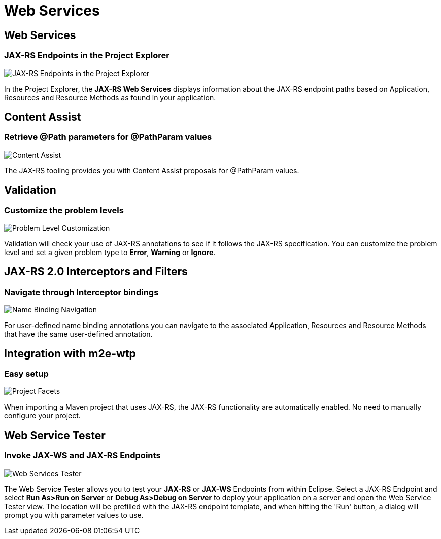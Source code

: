 = Web Services
:page-layout: features
:page-product_id: jbt_core
:page-feature_id: webservices
:page-feature_image_url: images/resteasy_icon_256px.png
:page-feature_order: 9
:page-feature_tagline: Supporting REST and SOAP
:page-issues_url: https://issues.jboss.org/browse/JBIDE/component/12310233

== Web Services
=== JAX-RS Endpoints in the Project Explorer
image::images/features-jaxrs-project_explorer.png[JAX-RS Endpoints in the Project Explorer]

In the Project Explorer, the *JAX-RS Web Services* displays information about the JAX-RS endpoint paths based on Application, Resources and Resource Methods as found in your application.

== Content Assist 
=== Retrieve @Path parameters for @PathParam values

image::images/features-jaxrs-contentassist.png[Content Assist]

The JAX-RS tooling provides you with Content Assist proposals for +@PathParam+ values.

== Validation 
=== Customize the problem levels

image::images/features-jaxrs-validation.png[Problem Level Customization]

Validation will check your use of JAX-RS annotations to see if it follows the JAX-RS specification. You can customize the problem level and set a given problem type to *Error*, *Warning* or *Ignore*.

== JAX-RS 2.0 Interceptors and Filters
=== Navigate through Interceptor bindings

image::images/features-jaxrs-namebindingnavigation.png[Name Binding Navigation]

For user-defined name binding annotations you can navigate to the associated Application, Resources and Resource Methods that have the same user-defined annotation.

== Integration with m2e-wtp
=== Easy setup
image::images/features-jaxrs-project_facet.png[Project Facets]

When importing a Maven project that uses JAX-RS, the JAX-RS functionality are automatically enabled. No need to manually configure your project.

== Web Service Tester
=== Invoke JAX-WS and JAX-RS Endpoints
image::images/features-webservices-wstester.png[Web Services Tester]

The Web Service Tester allows you to test your *JAX-RS* or *JAX-WS* Endpoints from within Eclipse. Select a JAX-RS Endpoint and select *Run As>Run on Server* or *Debug As>Debug on Server* to deploy your application on a server and open the Web Service Tester view. The location will be prefilled with the JAX-RS endpoint template, and when hitting the 'Run' button, a dialog will prompt you with parameter values to use.
 
